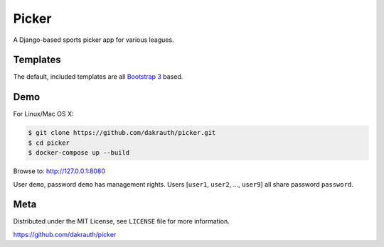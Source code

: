 Picker
======

A Django-based sports picker app for various leagues.

Templates
---------

The default, included templates are all `Bootstrap 3 <http://getbootstrap.com/>`_ based.

Demo
----

For Linux/Mac OS X:

.. code-block:: bash

    $ git clone https://github.com/dakrauth/picker.git
    $ cd picker
    $ docker-compose up --build

Browse to: http://127.0.0.1:8080

User ``demo``, password ``demo`` has management rights. Users [``user1``, ``user2``, ..., ``user9``]
all share password ``password``.

Meta
----

Distributed under the MIT License, see ``LICENSE`` file for more information.

https://github.com/dakrauth/picker
